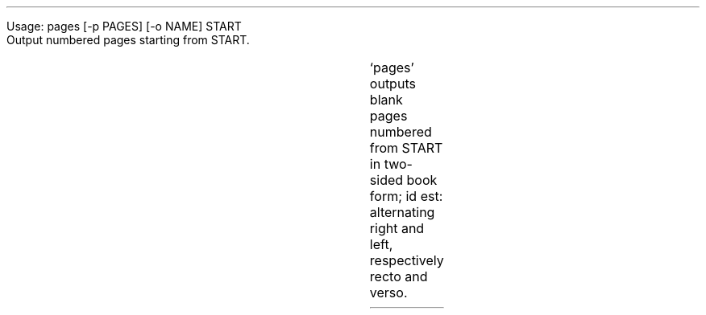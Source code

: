 .LP
Usage: pages [-p PAGES] [-o NAME] START
.br
Output numbered pages starting from START.
.RS
.TS
lll.
-p PAGES, --pages=PAGES	print PAGES pages	[100]
-o NAME	output to file NAME	
.TE
.RE
.PP
\(oqpages\(cq outputs blank pages numbered from START in two-sided book form; id est: alternating right and left, respectively recto and verso.
